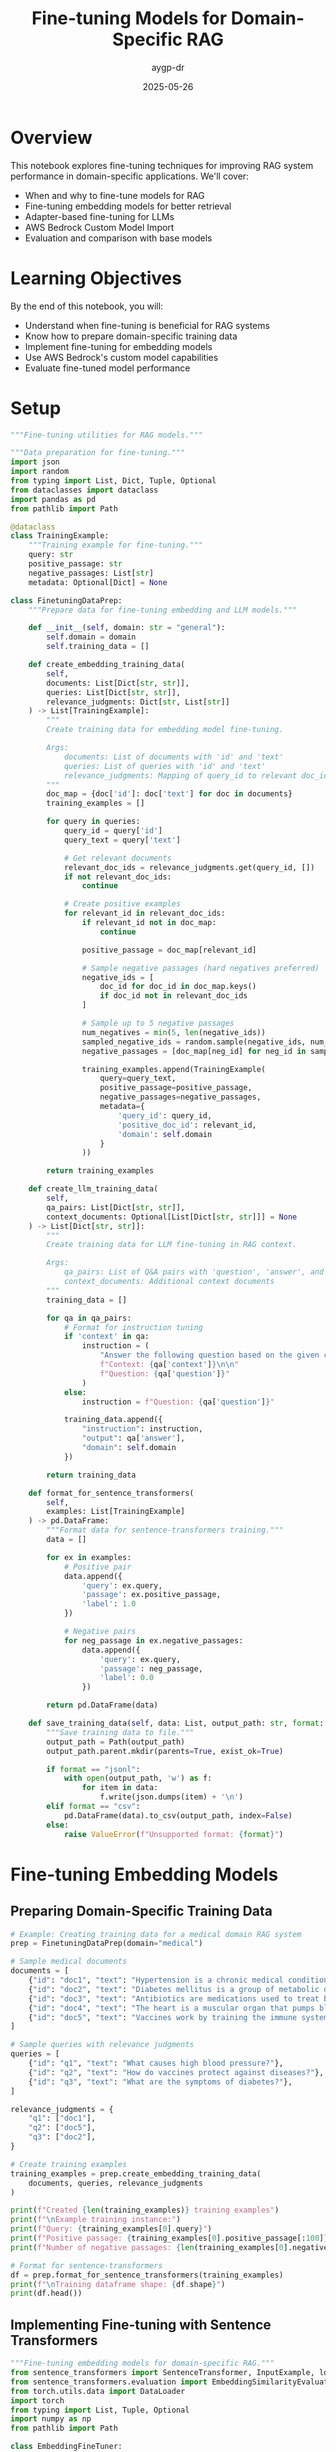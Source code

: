 #+TITLE: Fine-tuning Models for Domain-Specific RAG
#+AUTHOR: aygp-dr
#+DATE: 2025-05-26
#+PROPERTY: header-args:python :results output :session *fine-tuning* :mkdirp yes

* Overview

This notebook explores fine-tuning techniques for improving RAG system performance in domain-specific applications. We'll cover:
- When and why to fine-tune models for RAG
- Fine-tuning embedding models for better retrieval
- Adapter-based fine-tuning for LLMs
- AWS Bedrock Custom Model Import
- Evaluation and comparison with base models

* Learning Objectives

By the end of this notebook, you will:
- Understand when fine-tuning is beneficial for RAG systems
- Know how to prepare domain-specific training data
- Implement fine-tuning for embedding models
- Use AWS Bedrock's custom model capabilities
- Evaluate fine-tuned model performance

* Setup

#+begin_src python :tangle ../src/fine_tuning/__init__.py
"""Fine-tuning utilities for RAG models."""
#+end_src

#+begin_src python :tangle ../src/fine_tuning/data_preparation.py
"""Data preparation for fine-tuning."""
import json
import random
from typing import List, Dict, Tuple, Optional
from dataclasses import dataclass
import pandas as pd
from pathlib import Path

@dataclass
class TrainingExample:
    """Training example for fine-tuning."""
    query: str
    positive_passage: str
    negative_passages: List[str]
    metadata: Optional[Dict] = None

class FinetuningDataPrep:
    """Prepare data for fine-tuning embedding and LLM models."""
    
    def __init__(self, domain: str = "general"):
        self.domain = domain
        self.training_data = []
    
    def create_embedding_training_data(
        self,
        documents: List[Dict[str, str]],
        queries: List[Dict[str, str]],
        relevance_judgments: Dict[str, List[str]]
    ) -> List[TrainingExample]:
        """
        Create training data for embedding model fine-tuning.
        
        Args:
            documents: List of documents with 'id' and 'text'
            queries: List of queries with 'id' and 'text'
            relevance_judgments: Mapping of query_id to relevant doc_ids
        """
        doc_map = {doc['id']: doc['text'] for doc in documents}
        training_examples = []
        
        for query in queries:
            query_id = query['id']
            query_text = query['text']
            
            # Get relevant documents
            relevant_doc_ids = relevance_judgments.get(query_id, [])
            if not relevant_doc_ids:
                continue
            
            # Create positive examples
            for relevant_id in relevant_doc_ids:
                if relevant_id not in doc_map:
                    continue
                
                positive_passage = doc_map[relevant_id]
                
                # Sample negative passages (hard negatives preferred)
                negative_ids = [
                    doc_id for doc_id in doc_map.keys()
                    if doc_id not in relevant_doc_ids
                ]
                
                # Sample up to 5 negative passages
                num_negatives = min(5, len(negative_ids))
                sampled_negative_ids = random.sample(negative_ids, num_negatives)
                negative_passages = [doc_map[neg_id] for neg_id in sampled_negative_ids]
                
                training_examples.append(TrainingExample(
                    query=query_text,
                    positive_passage=positive_passage,
                    negative_passages=negative_passages,
                    metadata={
                        'query_id': query_id,
                        'positive_doc_id': relevant_id,
                        'domain': self.domain
                    }
                ))
        
        return training_examples
    
    def create_llm_training_data(
        self,
        qa_pairs: List[Dict[str, str]],
        context_documents: Optional[List[Dict[str, str]]] = None
    ) -> List[Dict[str, str]]:
        """
        Create training data for LLM fine-tuning in RAG context.
        
        Args:
            qa_pairs: List of Q&A pairs with 'question', 'answer', and optional 'context'
            context_documents: Additional context documents
        """
        training_data = []
        
        for qa in qa_pairs:
            # Format for instruction tuning
            if 'context' in qa:
                instruction = (
                    "Answer the following question based on the given context.\n\n"
                    f"Context: {qa['context']}\n\n"
                    f"Question: {qa['question']}"
                )
            else:
                instruction = f"Question: {qa['question']}"
            
            training_data.append({
                "instruction": instruction,
                "output": qa['answer'],
                "domain": self.domain
            })
        
        return training_data
    
    def format_for_sentence_transformers(
        self,
        examples: List[TrainingExample]
    ) -> pd.DataFrame:
        """Format data for sentence-transformers training."""
        data = []
        
        for ex in examples:
            # Positive pair
            data.append({
                'query': ex.query,
                'passage': ex.positive_passage,
                'label': 1.0
            })
            
            # Negative pairs
            for neg_passage in ex.negative_passages:
                data.append({
                    'query': ex.query,
                    'passage': neg_passage,
                    'label': 0.0
                })
        
        return pd.DataFrame(data)
    
    def save_training_data(self, data: List, output_path: str, format: str = "jsonl"):
        """Save training data to file."""
        output_path = Path(output_path)
        output_path.parent.mkdir(parents=True, exist_ok=True)
        
        if format == "jsonl":
            with open(output_path, 'w') as f:
                for item in data:
                    f.write(json.dumps(item) + '\n')
        elif format == "csv":
            pd.DataFrame(data).to_csv(output_path, index=False)
        else:
            raise ValueError(f"Unsupported format: {format}")
#+end_src

* Fine-tuning Embedding Models

** Preparing Domain-Specific Training Data

#+begin_src python
# Example: Creating training data for a medical domain RAG system
prep = FinetuningDataPrep(domain="medical")

# Sample medical documents
documents = [
    {"id": "doc1", "text": "Hypertension is a chronic medical condition where blood pressure in the arteries is persistently elevated."},
    {"id": "doc2", "text": "Diabetes mellitus is a group of metabolic disorders characterized by high blood sugar levels."},
    {"id": "doc3", "text": "Antibiotics are medications used to treat bacterial infections by killing or inhibiting bacteria growth."},
    {"id": "doc4", "text": "The heart is a muscular organ that pumps blood throughout the body via the circulatory system."},
    {"id": "doc5", "text": "Vaccines work by training the immune system to recognize and fight specific pathogens."},
]

# Sample queries with relevance judgments
queries = [
    {"id": "q1", "text": "What causes high blood pressure?"},
    {"id": "q2", "text": "How do vaccines protect against diseases?"},
    {"id": "q3", "text": "What are the symptoms of diabetes?"},
]

relevance_judgments = {
    "q1": ["doc1"],
    "q2": ["doc5"],
    "q3": ["doc2"],
}

# Create training examples
training_examples = prep.create_embedding_training_data(
    documents, queries, relevance_judgments
)

print(f"Created {len(training_examples)} training examples")
print(f"\nExample training instance:")
print(f"Query: {training_examples[0].query}")
print(f"Positive passage: {training_examples[0].positive_passage[:100]}...")
print(f"Number of negative passages: {len(training_examples[0].negative_passages)}")

# Format for sentence-transformers
df = prep.format_for_sentence_transformers(training_examples)
print(f"\nTraining dataframe shape: {df.shape}")
print(df.head())
#+end_src

** Implementing Fine-tuning with Sentence Transformers

#+begin_src python :tangle ../src/fine_tuning/embedding_finetuning.py
"""Fine-tuning embedding models for domain-specific RAG."""
from sentence_transformers import SentenceTransformer, InputExample, losses
from sentence_transformers.evaluation import EmbeddingSimilarityEvaluator
from torch.utils.data import DataLoader
import torch
from typing import List, Tuple, Optional
import numpy as np
from pathlib import Path

class EmbeddingFineTuner:
    """Fine-tune embedding models for better domain-specific retrieval."""
    
    def __init__(
        self,
        base_model: str = "sentence-transformers/all-MiniLM-L6-v2",
        device: str = None
    ):
        self.device = device or ('cuda' if torch.cuda.is_available() else 'cpu')
        self.model = SentenceTransformer(base_model, device=self.device)
        self.base_model_name = base_model
    
    def prepare_training_data(
        self,
        training_examples: List[TrainingExample]
    ) -> List[InputExample]:
        """Convert training examples to sentence-transformers format."""
        input_examples = []
        
        for ex in training_examples:
            # Positive example
            input_examples.append(
                InputExample(
                    texts=[ex.query, ex.positive_passage],
                    label=1.0
                )
            )
            
            # Negative examples
            for neg_passage in ex.negative_passages:
                input_examples.append(
                    InputExample(
                        texts=[ex.query, neg_passage],
                        label=0.0
                    )
                )
        
        return input_examples
    
    def create_dataloader(
        self,
        input_examples: List[InputExample],
        batch_size: int = 16,
        shuffle: bool = True
    ) -> DataLoader:
        """Create DataLoader for training."""
        return DataLoader(
            input_examples,
            batch_size=batch_size,
            shuffle=shuffle
        )
    
    def fine_tune(
        self,
        train_examples: List[TrainingExample],
        val_examples: Optional[List[TrainingExample]] = None,
        epochs: int = 3,
        batch_size: int = 16,
        warmup_steps: int = 100,
        output_path: str = "./fine_tuned_model"
    ):
        """Fine-tune the embedding model."""
        # Prepare training data
        train_input = self.prepare_training_data(train_examples)
        train_dataloader = self.create_dataloader(train_input, batch_size)
        
        # Use Cosine Similarity loss for training
        train_loss = losses.CosineSimilarityLoss(self.model)
        
        # Create evaluator if validation data provided
        evaluator = None
        if val_examples:
            val_input = self.prepare_training_data(val_examples)
            sentences1 = [ex.texts[0] for ex in val_input]
            sentences2 = [ex.texts[1] for ex in val_input]
            scores = [ex.label for ex in val_input]
            
            evaluator = EmbeddingSimilarityEvaluator(
                sentences1, sentences2, scores,
                name='val_similarity'
            )
        
        # Train the model
        self.model.fit(
            train_objectives=[(train_dataloader, train_loss)],
            epochs=epochs,
            warmup_steps=warmup_steps,
            evaluator=evaluator,
            evaluation_steps=500,
            output_path=output_path,
            save_best_model=True
        )
        
        print(f"Model fine-tuned and saved to {output_path}")
    
    def evaluate_retrieval(
        self,
        queries: List[str],
        documents: List[str],
        relevant_indices: List[List[int]],
        k: int = 5
    ) -> Dict[str, float]:
        """Evaluate retrieval performance."""
        # Encode queries and documents
        query_embeddings = self.model.encode(queries, convert_to_tensor=True)
        doc_embeddings = self.model.encode(documents, convert_to_tensor=True)
        
        # Calculate similarities
        similarities = torch.nn.functional.cosine_similarity(
            query_embeddings.unsqueeze(1),
            doc_embeddings.unsqueeze(0),
            dim=2
        )
        
        # Calculate metrics
        metrics = {
            'recall@k': 0.0,
            'precision@k': 0.0,
            'mrr': 0.0  # Mean Reciprocal Rank
        }
        
        for i, relevant_docs in enumerate(relevant_indices):
            # Get top-k documents
            top_k_indices = torch.topk(similarities[i], k).indices.cpu().numpy()
            
            # Calculate recall
            relevant_in_top_k = len(set(top_k_indices) & set(relevant_docs))
            metrics['recall@k'] += relevant_in_top_k / len(relevant_docs)
            
            # Calculate precision
            metrics['precision@k'] += relevant_in_top_k / k
            
            # Calculate MRR
            for rank, doc_idx in enumerate(top_k_indices):
                if doc_idx in relevant_docs:
                    metrics['mrr'] += 1 / (rank + 1)
                    break
        
        # Average metrics
        num_queries = len(queries)
        metrics = {k: v / num_queries for k, v in metrics.items()}
        
        return metrics
    
    def compare_with_base_model(
        self,
        test_queries: List[str],
        test_documents: List[str],
        relevant_indices: List[List[int]],
        fine_tuned_path: str,
        k: int = 5
    ):
        """Compare fine-tuned model with base model."""
        # Evaluate base model
        print("Evaluating base model...")
        base_metrics = self.evaluate_retrieval(
            test_queries, test_documents, relevant_indices, k
        )
        
        # Load and evaluate fine-tuned model
        print("Evaluating fine-tuned model...")
        self.model = SentenceTransformer(fine_tuned_path)
        finetuned_metrics = self.evaluate_retrieval(
            test_queries, test_documents, relevant_indices, k
        )
        
        # Print comparison
        print("\n=== Model Comparison ===")
        print(f"{'Metric':<15} {'Base Model':<15} {'Fine-tuned':<15} {'Improvement':<15}")
        print("-" * 60)
        
        for metric in base_metrics:
            base_val = base_metrics[metric]
            tuned_val = finetuned_metrics[metric]
            improvement = ((tuned_val - base_val) / base_val) * 100
            print(f"{metric:<15} {base_val:<15.3f} {tuned_val:<15.3f} {improvement:>+14.1f}%")
#+end_src

** Example: Fine-tuning for Medical Domain

#+begin_src python
# Initialize fine-tuner
fine_tuner = EmbeddingFineTuner(base_model="sentence-transformers/all-MiniLM-L6-v2")

# Create more comprehensive medical training data
medical_docs = [
    {"id": "d1", "text": "Insulin resistance occurs when cells fail to respond normally to insulin, leading to type 2 diabetes."},
    {"id": "d2", "text": "ACE inhibitors are medications that help relax blood vessels and lower blood pressure."},
    {"id": "d3", "text": "The COVID-19 vaccine uses mRNA technology to teach cells how to make spike proteins."},
    {"id": "d4", "text": "Chronic kidney disease is the gradual loss of kidney function over time."},
    {"id": "d5", "text": "Statins are drugs that lower cholesterol levels in the blood."},
    {"id": "d6", "text": "MRI scans use magnetic fields and radio waves to create detailed body images."},
    {"id": "d7", "text": "Chemotherapy uses drugs to destroy cancer cells by stopping their growth."},
    {"id": "d8", "text": "The immune system protects the body from infections and diseases."},
]

medical_queries = [
    {"id": "q1", "text": "How do blood pressure medications work?"},
    {"id": "q2", "text": "What is the mechanism of mRNA vaccines?"},
    {"id": "q3", "text": "Treatment options for high cholesterol"},
    {"id": "q4", "text": "How does chemotherapy treat cancer?"},
]

medical_relevance = {
    "q1": ["d2"],
    "q2": ["d3"],
    "q3": ["d5"],
    "q4": ["d7"],
}

# Create training examples
train_examples = prep.create_embedding_training_data(
    medical_docs, medical_queries, medical_relevance
)

print(f"Training with {len(train_examples)} examples")

# Note: Actual fine-tuning would require more data and computational resources
# This is a demonstration of the process

# Evaluate without fine-tuning (baseline)
test_queries = ["medication for hypertension", "vaccine technology", "cancer treatment"]
test_docs = [doc["text"] for doc in medical_docs]
relevant_indices = [[1], [2], [6]]  # Indices of relevant documents

print("\nBaseline evaluation:")
baseline_metrics = fine_tuner.evaluate_retrieval(
    test_queries, test_docs, relevant_indices, k=3
)
for metric, value in baseline_metrics.items():
    print(f"{metric}: {value:.3f}")
#+end_src

* Fine-tuning LLMs for RAG-Specific Tasks

#+begin_src python :tangle ../src/fine_tuning/llm_finetuning.py
"""Fine-tuning LLMs for RAG-specific tasks."""
import json
from typing import List, Dict, Optional
import torch
from transformers import (
    AutoModelForCausalLM,
    AutoTokenizer,
    TrainingArguments,
    Trainer,
    DataCollatorForLanguageModeling
)
from datasets import Dataset
import numpy as np

class RAGLLMFineTuner:
    """Fine-tune LLMs for RAG-specific response generation."""
    
    def __init__(
        self,
        model_name: str = "microsoft/phi-2",  # Small model for demonstration
        device: str = None
    ):
        self.device = device or ('cuda' if torch.cuda.is_available() else 'cpu')
        self.model_name = model_name
        self.tokenizer = AutoTokenizer.from_pretrained(model_name)
        self.model = AutoModelForCausalLM.from_pretrained(
            model_name,
            torch_dtype=torch.float16 if torch.cuda.is_available() else torch.float32
        )
        
        # Add padding token if not present
        if self.tokenizer.pad_token is None:
            self.tokenizer.pad_token = self.tokenizer.eos_token
    
    def prepare_rag_training_data(
        self,
        examples: List[Dict[str, str]]
    ) -> Dataset:
        """
        Prepare training data for RAG-specific fine-tuning.
        
        Expected format:
        {
            "query": "user question",
            "context": "retrieved context",
            "response": "expected response"
        }
        """
        def format_example(example):
            # Format for instruction-following
            prompt = (
                "Given the following context, answer the question.\n\n"
                f"Context: {example['context']}\n\n"
                f"Question: {example['query']}\n\n"
                "Answer: "
            )
            
            full_text = prompt + example['response']
            
            # Tokenize
            encoding = self.tokenizer(
                full_text,
                truncation=True,
                max_length=512,
                padding='max_length'
            )
            
            # Create labels (mask the prompt part)
            labels = encoding['input_ids'].copy()
            prompt_length = len(self.tokenizer.encode(prompt, truncation=True))
            labels[:prompt_length] = [-100] * prompt_length  # Ignore prompt in loss
            
            encoding['labels'] = labels
            return encoding
        
        # Convert to dataset
        dataset = Dataset.from_list(examples)
        dataset = dataset.map(format_example, remove_columns=dataset.column_names)
        
        return dataset
    
    def create_rag_specific_prompts(self) -> List[Dict[str, str]]:
        """Create training examples for different RAG scenarios."""
        examples = [
            # Factual answering with context
            {
                "query": "What is the capital of France?",
                "context": "France is a country in Western Europe. Its capital and largest city is Paris, which is known for landmarks like the Eiffel Tower.",
                "response": "The capital of France is Paris."
            },
            # Synthesis from multiple sources
            {
                "query": "How do neural networks learn?",
                "context": "Neural networks learn through backpropagation, adjusting weights based on error. The process involves forward pass, loss calculation, and gradient descent to minimize error.",
                "response": "Neural networks learn through a process called backpropagation, where they adjust their weights based on the error between predicted and actual outputs. This involves computing gradients and using gradient descent to minimize the loss function."
            },
            # Handling insufficient context
            {
                "query": "What is the population of Mars?",
                "context": "Mars is the fourth planet from the Sun. It has a thin atmosphere and is often called the Red Planet due to iron oxide on its surface.",
                "response": "I don't have information about the population of Mars in the provided context. Mars is a planet and doesn't have a human population, though various space agencies have plans for future Mars colonization."
            },
            # Combining context with reasoning
            {
                "query": "Why is recycling important?",
                "context": "Recycling reduces waste in landfills, conserves natural resources, and requires less energy than producing new materials. It helps reduce greenhouse gas emissions.",
                "response": "Recycling is important because it reduces waste in landfills, conserves natural resources, requires less energy than creating new materials, and helps reduce greenhouse gas emissions, contributing to environmental protection."
            }
        ]
        
        return examples
    
    def fine_tune_for_rag(
        self,
        training_examples: List[Dict[str, str]],
        output_dir: str = "./fine_tuned_rag_model",
        num_epochs: int = 3,
        batch_size: int = 4,
        learning_rate: float = 5e-5
    ):
        """Fine-tune model for RAG-specific tasks."""
        # Prepare dataset
        train_dataset = self.prepare_rag_training_data(training_examples)
        
        # Training arguments
        training_args = TrainingArguments(
            output_dir=output_dir,
            num_train_epochs=num_epochs,
            per_device_train_batch_size=batch_size,
            per_device_eval_batch_size=batch_size,
            warmup_steps=100,
            weight_decay=0.01,
            logging_dir=f"{output_dir}/logs",
            logging_steps=10,
            save_steps=500,
            evaluation_strategy="steps",
            eval_steps=500,
            save_total_limit=2,
            load_best_model_at_end=True,
            learning_rate=learning_rate,
            fp16=torch.cuda.is_available(),
        )
        
        # Data collator
        data_collator = DataCollatorForLanguageModeling(
            tokenizer=self.tokenizer,
            mlm=False,
        )
        
        # Create trainer
        trainer = Trainer(
            model=self.model,
            args=training_args,
            train_dataset=train_dataset,
            data_collator=data_collator,
            tokenizer=self.tokenizer,
        )
        
        # Train
        trainer.train()
        
        # Save model
        trainer.save_model(output_dir)
        self.tokenizer.save_pretrained(output_dir)
        
        print(f"Model fine-tuned and saved to {output_dir}")
    
    def generate_rag_response(
        self,
        query: str,
        context: str,
        max_length: int = 200,
        temperature: float = 0.7
    ) -> str:
        """Generate response using fine-tuned model."""
        prompt = (
            "Given the following context, answer the question.\n\n"
            f"Context: {context}\n\n"
            f"Question: {query}\n\n"
            "Answer: "
        )
        
        inputs = self.tokenizer(prompt, return_tensors="pt").to(self.device)
        
        with torch.no_grad():
            outputs = self.model.generate(
                **inputs,
                max_length=max_length,
                temperature=temperature,
                do_sample=True,
                pad_token_id=self.tokenizer.pad_token_id
            )
        
        response = self.tokenizer.decode(outputs[0], skip_special_tokens=True)
        
        # Extract only the answer part
        answer_start = response.find("Answer: ") + len("Answer: ")
        return response[answer_start:].strip()

# Create domain-specific training examples
def create_medical_rag_examples() -> List[Dict[str, str]]:
    """Create medical domain training examples."""
    return [
        {
            "query": "What are the symptoms of diabetes?",
            "context": "Diabetes symptoms include increased thirst, frequent urination, extreme hunger, unexplained weight loss, fatigue, blurred vision, and slow-healing sores.",
            "response": "The main symptoms of diabetes include increased thirst and frequent urination, extreme hunger, unexplained weight loss, fatigue, blurred vision, and slow-healing sores or cuts."
        },
        {
            "query": "How do antibiotics work?",
            "context": "Antibiotics work by either killing bacteria or preventing their reproduction. They target specific bacterial processes like cell wall synthesis, protein synthesis, or DNA replication.",
            "response": "Antibiotics work by targeting specific processes in bacteria. They either kill bacteria directly or prevent them from reproducing by interfering with essential functions like cell wall synthesis, protein production, or DNA replication."
        },
        {
            "query": "What lifestyle changes help with hypertension?",
            "context": "Managing hypertension involves reducing sodium intake, regular exercise, maintaining healthy weight, limiting alcohol, managing stress, and following the DASH diet rich in fruits and vegetables.",
            "response": "Lifestyle changes that help with hypertension include reducing sodium intake, exercising regularly, maintaining a healthy weight, limiting alcohol consumption, managing stress, and following a DASH diet that's rich in fruits and vegetables."
        }
    ]

# Demonstrate creating training data
print("=== RAG-Specific LLM Training Examples ===")
examples = create_medical_rag_examples()
for i, ex in enumerate(examples[:2]):
    print(f"\nExample {i+1}:")
    print(f"Query: {ex['query']}")
    print(f"Context: {ex['context'][:100]}...")
    print(f"Expected Response: {ex['response'][:100]}...")
#+end_src

* AWS Bedrock Custom Model Integration

#+begin_src python :tangle ../src/fine_tuning/bedrock_custom.py
"""Integration with AWS Bedrock for custom models."""
import boto3
import json
from typing import Dict, List, Optional
import time
from datetime import datetime

class BedrockCustomModelManager:
    """Manage custom models in AWS Bedrock."""
    
    def __init__(self, region_name: str = 'us-east-1'):
        self.bedrock = boto3.client('bedrock', region_name=region_name)
        self.bedrock_runtime = boto3.client('bedrock-runtime', region_name=region_name)
        self.s3 = boto3.client('s3', region_name=region_name)
    
    def prepare_training_data_for_bedrock(
        self,
        training_examples: List[Dict[str, str]],
        s3_bucket: str,
        s3_prefix: str = "bedrock-finetuning"
    ) -> str:
        """
        Prepare and upload training data to S3 for Bedrock fine-tuning.
        
        Returns S3 URI of the training data.
        """
        # Format data for Bedrock (JSONL format)
        jsonl_data = []
        for example in training_examples:
            formatted_example = {
                "prompt": f"Context: {example.get('context', '')}\n\nQuestion: {example['query']}\n\nAnswer:",
                "completion": f" {example['response']}"
            }
            jsonl_data.append(json.dumps(formatted_example))
        
        # Save to temporary file
        timestamp = datetime.now().strftime('%Y%m%d_%H%M%S')
        filename = f"training_data_{timestamp}.jsonl"
        
        with open(filename, 'w') as f:
            f.write('\n'.join(jsonl_data))
        
        # Upload to S3
        s3_key = f"{s3_prefix}/{filename}"
        self.s3.upload_file(filename, s3_bucket, s3_key)
        
        s3_uri = f"s3://{s3_bucket}/{s3_key}"
        print(f"Training data uploaded to: {s3_uri}")
        
        return s3_uri
    
    def create_fine_tuning_job(
        self,
        job_name: str,
        base_model_id: str,
        training_data_uri: str,
        output_s3_uri: str,
        hyperparameters: Optional[Dict] = None
    ) -> Dict:
        """
        Create a fine-tuning job in Bedrock.
        
        Note: This is a conceptual implementation. Actual Bedrock fine-tuning
        APIs may differ when available.
        """
        # Default hyperparameters
        if hyperparameters is None:
            hyperparameters = {
                "epochs": "3",
                "batch_size": "8",
                "learning_rate": "5e-5",
                "warmup_steps": "100"
            }
        
        # Create fine-tuning job (conceptual - actual API may differ)
        job_config = {
            "jobName": job_name,
            "baseModelIdentifier": base_model_id,
            "trainingDataConfig": {
                "s3Uri": training_data_uri
            },
            "outputDataConfig": {
                "s3Uri": output_s3_uri
            },
            "hyperParameters": hyperparameters,
            "roleArn": "arn:aws:iam::123456789012:role/BedrockFineTuningRole"  # Replace with actual role
        }
        
        print(f"Creating fine-tuning job: {job_name}")
        print(f"Base model: {base_model_id}")
        print(f"Training data: {training_data_uri}")
        
        # In a real implementation, this would call the Bedrock API
        # response = self.bedrock.create_model_customization_job(**job_config)
        
        # Simulated response
        response = {
            "jobArn": f"arn:aws:bedrock:us-east-1:123456789012:model-customization-job/{job_name}",
            "status": "InProgress"
        }
        
        return response
    
    def monitor_fine_tuning_job(self, job_name: str) -> Dict:
        """Monitor the status of a fine-tuning job."""
        # In real implementation:
        # response = self.bedrock.get_model_customization_job(jobIdentifier=job_name)
        
        # Simulated monitoring
        print(f"Monitoring job: {job_name}")
        statuses = ["InProgress", "InProgress", "Completed"]
        
        for i, status in enumerate(statuses):
            print(f"Status check {i+1}: {status}")
            time.sleep(2)  # Simulate waiting
            
            if status == "Completed":
                return {
                    "status": status,
                    "customModelArn": f"arn:aws:bedrock:us-east-1:123456789012:custom-model/{job_name}",
                    "trainingMetrics": {
                        "trainingLoss": 0.234,
                        "validationLoss": 0.267
                    }
                }
        
        return {"status": "InProgress"}
    
    def deploy_custom_model(
        self,
        custom_model_arn: str,
        model_name: str,
        tags: Optional[Dict[str, str]] = None
    ) -> Dict:
        """Deploy a custom model for inference."""
        print(f"Deploying custom model: {model_name}")
        print(f"Model ARN: {custom_model_arn}")
        
        # In real implementation:
        # response = self.bedrock.create_provisioned_model_throughput(
        #     modelUnits=1,
        #     provisionedModelName=model_name,
        #     modelId=custom_model_arn,
        #     tags=tags or {}
        # )
        
        # Simulated response
        return {
            "provisionedModelArn": f"arn:aws:bedrock:us-east-1:123456789012:provisioned-model/{model_name}",
            "status": "InService"
        }
    
    def invoke_custom_model(
        self,
        model_id: str,
        prompt: str,
        context: str,
        max_tokens: int = 200,
        temperature: float = 0.7
    ) -> str:
        """Invoke a custom model for inference."""
        # Format the input for RAG
        formatted_prompt = (
            f"Context: {context}\n\n"
            f"Question: {prompt}\n\n"
            "Answer:"
        )
        
        request_body = {
            "prompt": formatted_prompt,
            "max_tokens": max_tokens,
            "temperature": temperature,
            "top_p": 0.9
        }
        
        # In real implementation:
        # response = self.bedrock_runtime.invoke_model(
        #     modelId=model_id,
        #     accept='application/json',
        #     contentType='application/json',
        #     body=json.dumps(request_body)
        # )
        
        # Simulated response
        return "Based on the provided context, [simulated custom model response]"
    
    def evaluate_custom_model(
        self,
        model_id: str,
        test_examples: List[Dict[str, str]]
    ) -> Dict[str, float]:
        """Evaluate custom model performance."""
        print(f"Evaluating custom model: {model_id}")
        
        correct = 0
        total = len(test_examples)
        
        for example in test_examples:
            response = self.invoke_custom_model(
                model_id,
                example['query'],
                example.get('context', ''),
                max_tokens=100
            )
            
            # Simple evaluation - check if key terms are present
            expected_terms = example['response'].lower().split()[:5]
            response_lower = response.lower()
            
            if any(term in response_lower for term in expected_terms):
                correct += 1
        
        accuracy = correct / total if total > 0 else 0
        
        return {
            "accuracy": accuracy,
            "total_examples": total,
            "correct_predictions": correct
        }

# Example usage
print("=== AWS Bedrock Custom Model Workflow ===")

# Initialize manager
manager = BedrockCustomModelManager()

# Prepare sample training data
training_data = create_medical_rag_examples()

# Simulate the workflow (would require actual AWS setup)
print("\n1. Preparing training data for Bedrock...")
# s3_uri = manager.prepare_training_data_for_bedrock(
#     training_data,
#     s3_bucket="my-bedrock-bucket",
#     s3_prefix="rag-finetuning"
# )

print("\n2. Creating fine-tuning job...")
# job_response = manager.create_fine_tuning_job(
#     job_name="medical-rag-model-v1",
#     base_model_id="anthropic.claude-instant-v1",
#     training_data_uri=s3_uri,
#     output_s3_uri="s3://my-bedrock-bucket/model-output/"
# )

print("\n3. Monitoring job progress...")
# status = manager.monitor_fine_tuning_job("medical-rag-model-v1")

print("\n4. Deploying custom model...")
# deploy_response = manager.deploy_custom_model(
#     custom_model_arn=status['customModelArn'],
#     model_name="medical-rag-production"
# )

print("\n5. Testing custom model...")
test_query = "What are the side effects of antibiotics?"
test_context = "Common antibiotic side effects include nausea, diarrhea, and allergic reactions."
# response = manager.invoke_custom_model(
#     "medical-rag-production",
#     test_query,
#     test_context
# )
# print(f"Response: {response}")
#+end_src

* Evaluation and Comparison

#+begin_src python
# Comprehensive evaluation framework
class RAGFineTuningEvaluator:
    """Evaluate fine-tuned models for RAG performance."""
    
    def __init__(self):
        self.metrics = {}
    
    def evaluate_retrieval_improvement(
        self,
        base_embedder,
        finetuned_embedder,
        test_queries: List[str],
        test_docs: List[str],
        relevant_docs: List[List[int]]
    ) -> Dict:
        """Compare retrieval performance between base and fine-tuned models."""
        results = {
            "base_model": {},
            "finetuned_model": {},
            "improvement": {}
        }
        
        for model_name, embedder in [("base_model", base_embedder), 
                                     ("finetuned_model", finetuned_embedder)]:
            # Encode
            query_emb = embedder.encode(test_queries)
            doc_emb = embedder.encode(test_docs)
            
            # Calculate similarities
            similarities = np.dot(query_emb, doc_emb.T)
            
            # Metrics
            recall_at_5 = 0
            precision_at_5 = 0
            mrr = 0
            
            for i, relevant in enumerate(relevant_docs):
                top_5 = np.argsort(similarities[i])[-5:][::-1]
                
                # Recall@5
                relevant_found = len(set(top_5) & set(relevant))
                recall_at_5 += relevant_found / len(relevant)
                
                # Precision@5
                precision_at_5 += relevant_found / 5
                
                # MRR
                for rank, doc_id in enumerate(top_5):
                    if doc_id in relevant:
                        mrr += 1 / (rank + 1)
                        break
            
            n = len(test_queries)
            results[model_name] = {
                "recall@5": recall_at_5 / n,
                "precision@5": precision_at_5 / n,
                "mrr": mrr / n
            }
        
        # Calculate improvements
        for metric in results["base_model"]:
            base_val = results["base_model"][metric]
            tuned_val = results["finetuned_model"][metric]
            results["improvement"][metric] = ((tuned_val - base_val) / base_val) * 100
        
        return results
    
    def evaluate_generation_quality(
        self,
        base_llm,
        finetuned_llm,
        test_examples: List[Dict[str, str]],
        metrics: List[str] = ["bleu", "rouge", "relevance"]
    ) -> Dict:
        """Compare generation quality between models."""
        from rouge import Rouge
        from nltk.translate.bleu_score import sentence_bleu
        
        rouge = Rouge()
        results = {
            "base_model": {metric: 0 for metric in metrics},
            "finetuned_model": {metric: 0 for metric in metrics}
        }
        
        for model_name, llm in [("base_model", base_llm), 
                                ("finetuned_model", finetuned_llm)]:
            for example in test_examples:
                # Generate response
                generated = llm.generate_rag_response(
                    example['query'],
                    example['context']
                )
                
                reference = example['response']
                
                # BLEU score
                if "bleu" in metrics:
                    bleu = sentence_bleu(
                        [reference.split()],
                        generated.split(),
                        weights=(0.25, 0.25, 0.25, 0.25)
                    )
                    results[model_name]["bleu"] += bleu
                
                # ROUGE scores
                if "rouge" in metrics:
                    scores = rouge.get_scores(generated, reference)[0]
                    results[model_name]["rouge"] += scores['rouge-l']['f']
                
                # Relevance (simple keyword overlap)
                if "relevance" in metrics:
                    gen_words = set(generated.lower().split())
                    ref_words = set(reference.lower().split())
                    overlap = len(gen_words & ref_words) / len(ref_words)
                    results[model_name]["relevance"] += overlap
        
        # Average scores
        n = len(test_examples)
        for model in results:
            for metric in results[model]:
                results[model][metric] /= n
        
        return results

# Create evaluator
evaluator = RAGFineTuningEvaluator()

print("=== Fine-tuning Evaluation Framework ===")
print("Metrics to evaluate:")
print("- Retrieval: Recall@5, Precision@5, MRR")
print("- Generation: BLEU, ROUGE-L, Relevance")
print("\nThis framework helps determine if fine-tuning improves your specific use case.")
#+end_src

* Best Practices and Considerations

#+begin_src python
def print_finetuning_best_practices():
    """Display best practices for fine-tuning in RAG systems."""
    
    best_practices = {
        "When to Fine-tune": [
            "Domain-specific terminology not in base model",
            "Consistent underperformance on domain queries",
            "Need for specific response formats",
            "Sufficient high-quality training data (>1000 examples)"
        ],
        
        "Data Quality": [
            "Ensure diverse query types",
            "Include hard negatives for embedding models",
            "Balance positive and negative examples",
            "Validate relevance judgments"
        ],
        
        "Training Strategy": [
            "Start with smaller models for experimentation",
            "Use validation set to prevent overfitting",
            "Monitor training metrics closely",
            "Consider few-shot learning before full fine-tuning"
        ],
        
        "Evaluation": [
            "Test on held-out domain-specific data",
            "Compare with strong baselines",
            "Evaluate both retrieval and generation",
            "Consider human evaluation for quality"
        ],
        
        "Cost Considerations": [
            "Fine-tuning compute costs",
            "Inference may be more expensive",
            "Storage for custom models",
            "Maintenance and updates"
        ]
    }
    
    print("=== Fine-tuning Best Practices for RAG ===\n")
    
    for category, practices in best_practices.items():
        print(f"{category}:")
        for practice in practices:
            print(f"  " {practice}")
        print()

print_finetuning_best_practices()

# Cost-benefit analysis
def calculate_finetuning_roi(
    training_cost: float,
    inference_cost_increase: float,
    performance_improvement: float,
    queries_per_month: int,
    value_per_improved_query: float
) -> Dict:
    """Calculate ROI for fine-tuning investment."""
    
    monthly_additional_cost = inference_cost_increase * queries_per_month
    monthly_value = performance_improvement * queries_per_month * value_per_improved_query
    monthly_net = monthly_value - monthly_additional_cost
    
    # Assuming model is used for 12 months
    total_cost = training_cost + (monthly_additional_cost * 12)
    total_value = monthly_value * 12
    roi = ((total_value - total_cost) / total_cost) * 100
    
    payback_months = training_cost / monthly_net if monthly_net > 0 else float('inf')
    
    return {
        "training_cost": training_cost,
        "monthly_additional_cost": monthly_additional_cost,
        "monthly_value_generated": monthly_value,
        "monthly_net_benefit": monthly_net,
        "annual_roi_percent": roi,
        "payback_period_months": payback_months
    }

# Example ROI calculation
roi = calculate_finetuning_roi(
    training_cost=500,  # $500 for fine-tuning
    inference_cost_increase=0.0001,  # $0.0001 per query increase
    performance_improvement=0.15,  # 15% improvement
    queries_per_month=10000,
    value_per_improved_query=0.10  # $0.10 value per improved response
)

print("\n=== Fine-tuning ROI Analysis ===")
for metric, value in roi.items():
    if metric == "payback_period_months":
        print(f"{metric}: {value:.1f} months")
    elif "percent" in metric:
        print(f"{metric}: {value:.1f}%")
    else:
        print(f"{metric}: ${value:.2f}")
#+end_src

* Exercises

1. **Domain-Specific Fine-tuning**: Create a fine-tuning dataset for your domain:
   - Collect 100+ query-document pairs
   - Create relevance judgments
   - Prepare data for embedding fine-tuning

2. **Embedding Model Comparison**: 
   - Fine-tune a small embedding model on your data
   - Compare retrieval metrics with base model
   - Analyze which queries benefit most

3. **LLM Response Adaptation**:
   - Create 50 examples of ideal RAG responses
   - Format for instruction tuning
   - Identify response patterns to optimize

4. **Cost-Benefit Analysis**:
   - Estimate fine-tuning costs for your use case
   - Project performance improvements
   - Calculate ROI over 12 months

5. **Advanced Implementation**:
   - Implement continual learning for model updates
   - Create A/B testing framework
   - Build automated evaluation pipeline

* Summary

In this notebook, we covered:
-  When and why to fine-tune models for RAG
-  Data preparation for embedding and LLM fine-tuning
-  Implementation of fine-tuning pipelines
-  AWS Bedrock custom model integration
-  Comprehensive evaluation frameworks
-  Best practices and ROI analysis

Key takeaways:
1. Fine-tuning can significantly improve domain-specific performance
2. Quality training data is crucial for success
3. Start with embeddings before fine-tuning LLMs
4. Always evaluate against strong baselines
5. Consider costs vs. benefits before committing to fine-tuning